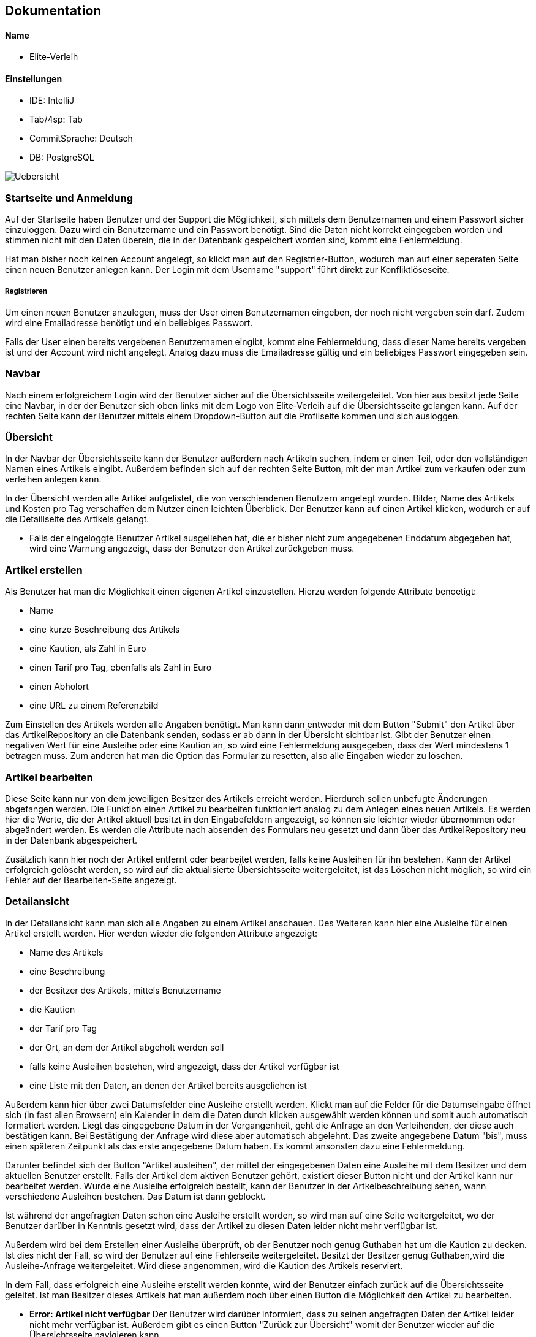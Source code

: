 ## Dokumentation

Name
^^^^^
* Elite-Verleih

Einstellungen
^^^^^^^^^^^^
* IDE: IntelliJ
* Tab/4sp: Tab
* CommitSprache: Deutsch
* DB: PostgreSQL


image::Uebersicht.jpg[]

### Startseite und Anmeldung

Auf der Startseite haben Benutzer und der Support die Möglichkeit, sich mittels dem Benutzernamen
und einem Passwort sicher einzuloggen. Dazu wird ein Benutzername und ein Passwort benötigt.
Sind die Daten nicht korrekt eingegeben worden und stimmen nicht mit den Daten überein,
die in der Datenbank gespeichert worden sind, kommt eine Fehlermeldung.

Hat man bisher noch keinen Account angelegt,
so klickt man auf den Registrier-Button, wodurch man auf einer seperaten Seite einen neuen Benutzer anlegen kann.
Der Login mit dem Username "support" führt direkt zur Konfliktlöseseite.

##### Registrieren

Um einen neuen Benutzer anzulegen, muss der User einen Benutzernamen eingeben, der
noch nicht vergeben sein darf. Zudem wird eine Emailadresse benötigt und ein beliebiges Passwort.

Falls der User einen bereits vergebenen Benutzernamen eingibt, kommt eine Fehlermeldung,
dass dieser Name bereits vergeben ist und der Account wird nicht angelegt. Analog dazu
muss die Emailadresse gültig und ein beliebiges Passwort eingegeben sein.


### Navbar


Nach einem erfolgreichem Login wird der Benutzer sicher auf die Übersichtsseite
weitergeleitet.
Von hier aus besitzt jede Seite eine Navbar, in der der Benutzer sich oben links
mit dem Logo von Elite-Verleih auf die Übersichtsseite gelangen kann. Auf der rechten
Seite kann der Benutzer mittels einem Dropdown-Button auf die Profilseite kommen und sich
ausloggen.

### Übersicht

In der Navbar der Übersichtsseite kann der Benutzer außerdem nach Artikeln suchen,
indem er einen Teil, oder den vollständigen Namen eines Artikels eingibt.
Außerdem befinden sich auf der rechten Seite Button, mit der man Artikel zum verkaufen
oder zum verleihen anlegen kann.

In der Übersicht werden alle Artikel aufgelistet, die von verschiendenen Benutzern angelegt wurden. Bilder, Name des Artikels
und Kosten pro Tag verschaffen dem Nutzer einen leichten Überblick.
Der Benutzer kann auf einen Artikel klicken, wodurch er auf die Detaillseite des
Artikels gelangt.

* Falls der eingeloggte Benutzer Artikel ausgeliehen hat, die er bisher nicht zum
angegebenen Enddatum abgegeben hat, wird eine Warnung angezeigt, dass der Benutzer
den Artikel zurückgeben muss. 

### Artikel erstellen
Als Benutzer hat man die Möglichkeit einen eigenen Artikel einzustellen. Hierzu
werden folgende Attribute benoetigt:

* Name
* eine kurze Beschreibung des Artikels
* eine Kaution, als Zahl in Euro
* einen Tarif pro Tag, ebenfalls als Zahl in Euro
* einen Abholort
* eine URL zu einem Referenzbild

Zum Einstellen des Artikels werden alle Angaben benötigt. Man kann dann entweder
mit dem Button "Submit" den Artikel über das ArtikelRepository an die Datenbank senden,
sodass er ab dann in der Übersicht sichtbar ist. Gibt der Benutzer einen negativen Wert für eine Ausleihe oder eine Kaution an,
so wird eine Fehlermeldung ausgegeben, dass der Wert mindestens 1 betragen muss.
Zum anderen hat man die Option das Formular zu resetten, also alle Eingaben wieder
zu löschen.


### Artikel bearbeiten
Diese Seite kann nur von dem jeweiligen Besitzer des Artikels erreicht werden.
Hierdurch sollen unbefugte Änderungen abgefangen werden.
Die Funktion einen Artikel zu bearbeiten funktioniert analog zu dem Anlegen eines
neuen Artikels. Es werden hier die Werte, die der Artikel aktuell besitzt in den
Eingabefeldern angezeigt, so können sie leichter wieder übernommen oder abgeändert
werden. Es werden die Attribute nach absenden des Formulars neu gesetzt und dann
über das ArtikelRepository neu in der Datenbank abgespeichert.

Zusätzlich kann hier
noch der Artikel entfernt oder bearbeitet werden, falls keine Ausleihen für ihn bestehen. Kann
der Artikel erfolgreich gelöscht werden, so wird auf die aktualisierte
Übersichtsseite weitergeleitet, ist das Löschen nicht möglich, so wird ein Fehler
auf der Bearbeiten-Seite angezeigt.


### Detailansicht
In der Detailansicht kann man sich alle Angaben zu einem Artikel anschauen. Des
Weiteren kann hier eine Ausleihe für einen Artikel erstellt werden. Hier
werden wieder die folgenden Attribute angezeigt:

* Name des Artikels
* eine Beschreibung
* der Besitzer des Artikels, mittels Benutzername
* die Kaution
* der Tarif pro Tag
* der Ort, an dem der Artikel abgeholt werden soll
* falls keine Ausleihen bestehen, wird angezeigt, dass der Artikel verfügbar ist
* eine Liste mit den Daten, an denen der Artikel bereits ausgeliehen ist

Außerdem kann hier über zwei Datumsfelder eine Ausleihe erstellt werden. Klickt
man auf die Felder für die Datumseingabe öffnet sich (in fast allen Browsern)
ein Kalender in dem die Daten durch klicken ausgewählt werden können und somit
auch automatisch formatiert werden. Liegt das eingegebene Datum in der Vergangenheit, geht die Anfrage an den Verleihenden, der diese
auch bestätigen kann. Bei Bestätigung der Anfrage wird diese aber automatisch abgelehnt.
Das zweite angegebene Datum "bis", muss einen späteren Zeitpunkt als
das erste angegebene Datum haben. Es kommt ansonsten dazu eine Fehlermeldung.


Darunter befindet sich der Button "Artikel
ausleihen", der mittel der eingegebenen Daten eine Ausleihe mit dem Besitzer und
dem aktuellen Benutzer erstellt. Falls der Artikel dem aktiven Benutzer gehört,
existiert dieser Button nicht und der Artikel kann nur bearbeitet werden.
Wurde eine Ausleihe erfolgreich bestellt, kann der Benutzer in der Artkelbeschreibung sehen,
wann verschiedene Ausleihen bestehen. Das Datum ist dann geblockt.

Ist während der angefragten Daten schon eine
Ausleihe erstellt worden, so wird man auf eine Seite weitergeleitet, wo der
Benutzer darüber in Kenntnis gesetzt wird, dass der Artikel zu diesen Daten
leider nicht mehr verfügbar ist.

Außerdem wird bei dem Erstellen einer Ausleihe überprüft, ob der Benutzer noch
genug Guthaben hat um die Kaution zu decken. Ist dies nicht der Fall, so wird der
Benutzer auf eine Fehlerseite weitergeleitet.
Besitzt der Besitzer genug Guthaben,wird die Ausleihe-Anfrage weitergeleitet.
Wird diese angenommen, wird die Kaution des Artikels reserviert.

In dem Fall, dass erfolgreich eine Ausleihe erstellt werden konnte, wird der
Benutzer einfach zurück auf die Übersichtsseite geleitet.
Ist man Besitzer dieses Artikels hat man außerdem noch über einen Button
die Möglichkeit den Artikel zu bearbeiten.


* *Error: Artikel nicht verfügbar*
Der Benutzer wird darüber informiert, dass zu seinen angefragten Daten der
Artikel leider nicht mehr verfügbar ist. Außerdem gibt es einen Button "Zurück
zur Übersicht" womit der Benutzer wieder auf die Übersichtsseite navigieren kann.


* *Error: Fehlendes Guthaben*
Sollte der Benutzer für eine Aktion nicht ausreichend Guthaben besitzen, so wird
er auf diese Seite weitergeleitet. Hier wird er über den Umstand in Kenntnis
gesetzt außerdem wird die Möglichkeit geboten über einen Button "Konto aufladen"
die Profil-bearbeiten-Seite aufzurufen, wo der Benutzer sein Guthaben aufladen
kann.
Zudem wird hier die E-Mail zum Kontaktieren des Supports angezeigt.

### Profil

Übersicht -> Benutzername, Mein Profil

In der Navbar hat der Benutzer eine zusätzliche Anzeige, wie viel Guthaben sich auf seinem
ProPay-Konto befindet.
Zudem gelangt der Nutzer nun auch durch das Dropdown-Menü auf der rechten Seite zur
Profil-Bearbeiten Seite und hat die Möglichkeit sich auszuloggen.

##### Profil bearbeiten
Übersicht -> Benutzername, mein Profil -> Benutzername, Profil bearbeiten
- Der Benutzer kann hier seine Email Adresse ändern und bei Bedarf sein Guthaben aufladen.

Der Benutzer findet auf der Profilseite alle für ihn laufenden Prozesse von Artikeln.
Dabei lassen sich die Prozesse in folgende Abschnitte unterteilen: Anfragen, Ausgeliehenes,
eigene Artikel, zurückgegebene Artikel und Konflikte.

##### Anfragen

Alle angefragten Artikel von anderen Nutzern werden hier angezeigt. Der Benutzer kann entscheiden,
welche Artikel er annehmen, oder ablehnen möchte.

- Lehnt der Benutzer eine Anfrage ab, so wird die Liste direkt aktualisiert und die
Anfrage wird nicht mehr angezeigt. Der Status einer Anfrage ändert sich von _angefragt_
zu _abgelehnt_.

- Wird eine Anfrage angenommen, zu dem im selben Ausleihzeitraum andere Anfragen existieren,
werden die anderen Anfragen automatisch abgelehnt. Somit werden duplizierte Ausleihen
vermieden. Es wird über ProPay eine Kaution für die Ausleihe erstellt. Falls
die Kaution nicht auf dem Konto vorhanden ist oder ein Fehler auftritt, wird die
Anfrage abgelehnt.

- Bei erfolgreicher Bestätigung einer Anfrage wird der Status von _angefragt_ auf _bestaetigt_ verändert
und erscheint beim verleihenden Nutzer unter Eigene Artikel -> Verliehenes, wenn der
Zeitraum aktiv ist.

- Liegt eine Anfrage in der Vergangenheit, wird diese automatisch gelöscht, unabhängig davon ob man _bestaetigen_ oder
_ablehnen_ auswählt. Der Ausleihende bekommt auch hier die Benachrichtigung, dass seine Ausleihe abgelehnt wurde.

##### Ausgeliehenes

Wird ein angefragter Artikel vom Besitzer bestätigt und der Ausleihezeitraum ist
aktiv, so wird dieser in der Spalte *Aktiv*
angezeigt.

- Der Ausleiher kann den Artikel zurückgeben, wenn der Ausleihezeitraum zuende ist und
auf dies auf dem Button *Zurückgeben* bestätigen. In diesem Schritt werden die Kosten
des Ausleihzeitraums berechnet und dem Verleiher überwiesen. Ist nicht genügend Geld
auf dem ProPay-Konto des Ausleihers vorhanden, wird eine Fehlermeldung angezeigt, dass
nicht genügend Geld auf dem Konto vorhanden ist. Der Ausleiher wird dazu aufgefordert,
sein Geld auf dem Konto aufzuladen.
Der Ausleiher hat außerdem die Möglichkeit, den Artikel bereits vorzeitig abzugeben.

Angefragte Artikel werden in der Spalte *Wartend* angezeigt. Der Benutzer hat die Option,
die Anfrage vorzeitig zurückziehen. Damit wird die Ausleihe gelöscht. Wird der angefragte Artikel in demselben Zeitraum
von einer anderen Person ausgeliehen, wird die Anfrage der aktuellen Person in _abgelehnt_ geschoben.

##### Eigene Artikel

Eigene aktiv verliehene Artikel werden in der Spalte *Verliehenes* angezeigt. Diese Liste
wird gefüllt, wenn der Benutzer zuvor eine Anfrage bestätigt hat.

- Kommt es zu einem Konflikt, wie Beispielsweise die verspätete Abgabe eines Artikels,
so kann der Benutzer dieses Problem an die Konfliktlösestelle schicken. Der Status der
Ausleihe wird somit auf _konflikt_ gesetzt.

In der Spalte *Angebotene* werden alle angebotenen Artikel angezeigt.
- Wenn der Artikel weder ausgeliehen noch verkauft ist, besteht hier ebenfalls die Möglichkeit, den Artikel zu bearbeiten
oder zu löschen.

Wird ein verliehener Artikel zurückgegeben, so erscheint dieser in der Spalte *Zurückerhaltenes*.
Falls ein verliehender Artikel zurückgegeben wird bevor der Ausleihzeitraum beginnt, werden keinerlei Kosten dem Ausleihenden
berechnet.

- Falls der Artikel nicht den gewünschten Zustand hat, so kann der Benutzer ein Problem
an den Support schicken. Dort wird entschieden, wer die Kaution erhält.
- Falls der Artikel einwandfrei zurückgegeben wurde, kann der Prozess mittels mit dem Button *Akzeptieren*
beendet werden. Die Kaution des Ausleihers wird wieder freigegeben.


##### Zurückgegebene Artikel

Artikel, die der Benutzer selbst ausgeliehen hat und bereits an den Verleiher
zurückgegeben hat, werden in *Ausstehende* aufgelistet. Der Benutzer wartet auf die Bestätigung des
Verleihers, dass der Artikel in Ordnung ist.
Reagiert der Verleihende nicht auf die ausstehende Rückgabe, kann auch der Ausleihende in seinem Profil die Ausleihe dem Support melden.

Wurde vom Verleiher bestätigt, dass der Artikel in Ordnung ist, so werden in der Spalte *Erfolgreich* die
erfolgreich zurückgegebenen Artikel angezeigt. Die Kaution wird an den Ausleihenden überwiesen.

Der Nutzer kann nun auf den Button "Entfernen" klicken und somit den Vorgang endültig beenden.
Die Ausleihe wird daraufhin gelöscht und somit aus der Datenbank entfernt.


##### Konflikte

Hier werden noch nicht gelöste Konflikte aufgelistet. Konflikte können nicht vom Benutzer selbst
aufgelöst werden, er kann lediglich seine Wünsche / Probleme via Email mit dem Support klären,
welcher dann entscheidet, wer die Kaution des Artikels erhält.

- Konflikte werden dem Support auf der Konfliktlöseseite angezeigt, hier kann er die Kaution dem Ausleihenden / Verleihenden buchen und damit den Konflikt beenden.
 Außerdem werden zu jedem Konflikt auch die Daten der involvierten Benutzer angezeigt.


### Anmeldung als Support

Der Support meldet sich wie jeder andere Nutzer über die Login-Seite an.
Es gibt einen festen Account *support*, der mit dem Passwort *1* verbunden ist.
Die Ansicht des Supports ist eine Liste von Konflikten, die von Benutzern an die
Konfliktstelle gesendet wurden. Der Support kann auf keine andere Seite zugreifen.

Der Support hat folgende Funktionen:

* Kaution an Verleiher buchen (Gegenstand war defekt)
* Kaution an Ausleiher buchen

Mit beiden Aktionen wird der Ausleihstatus auf *beendet* geändert.


# Softwarearchitektur


image::AbschlussprojektArchitektur.jpg[]

Die ersten Schritte in unserem Team waren es, die Sturktur unseres Projektes
festzulegen:


Die *Views* ermöglichen die graphische Repräsentation der Daten. Die einzelnen Views
wurden bereits in vorherigen Kapiteln ausgiebig erläutert.

Die *Controller* ermöglichen die Umsetzung von Benutzeranforderungen. Je nach View sind diese
mit den entsprechenden Controllern verbunden, wie die oben dargestellt Graphik darstellt.
Um die Logik von den Controllern zu separieren und eine gut strukturierte Architektur zu
ermöglichen, gibt es mehrere *Services*. In diesen Services befinden sich Logik, um
verschiedene Funktionen in der Webanwendung zu ermöglichen. Jeder Controller greift auf einen,
oder mehrere Services zu, wie in der Graphik mittels verschiedenen Farben deutlich gemacht wird.

Für die Verwendung einer *Datenbank*, werden zudem verschiedene Repositorys sowie Models
benötigt, damit diese mit den entsprechenden Daten gefüllt werden kann. In unserem Team haben
wir uns einheitlich für eine PostgreSQL-Datenbank entschieden.

Die Verbindung mit *ProPay* und Elite-Verleih wird ebenfalls durch eine eigene
Serviceklasse sichergestellt. Durch den ProPayManager werden dem Programmierer mehrere Methoden
zur Verfügung gestellt, womit jedem Benutzer ein Konto zur Verfügung gestellt wird und dazu die
entsprechenden Services.


Diese Architektur hat uns vor allem ermöglicht, in großen Teilen unabhängig voneinander
entwickeln zu können. Somit fiel es uns leicht, Aufgaben zu verteilen und später
weitere Details und Funktionen zusammenzuführen.




### Tests

Neben dem Testen der Anwendung selbst im Browser, gibt es einige Fälle, die wir so nicht testen können,
beispielsweise mit Szenarien in der Zukunft.

Daher sind Tests zu den verschiedenen Managern absolut notwendig. Unser Team hat daher
sichergestellt, dass verschiedene Szenarien auf Richtigkeit geprüft worden sind.

Die retry-Funktion und recover-Funktion im PropayManager haben wir leider nicht testen können.
Was wir stattdessen getestet haben, ist dass die richtige Exception geworfen wird (falls eine
produziert wird) und dass bei einem Fehlverhalten dennoch die richtigen Ergebnisse heraus kommen.
Da dies aber auch Eigenschaften des Springframeworks sind, können wir davon ausgehen dass diese
Funktionen dennoch wie erwartet funktionieren.

Ansonsten haben wir die Managerklassen weitestgehend mit Tests abgedeckt.
Unsere Controller haben wir nicht getestet, da die Controller keine Logik beinhalten
(sie rufen die Managerklassen auf).


### Spring Security

Für die Authentisierung, Authentifizierung und Autorisierung auf den Seiten wurde
Spring Security eingeführt. Die SecurityConfig legt bestimmte Rollen fest,
in unserem Fall ADMIN - der auf alle Seiten zugreifen darf, SUPPORT - der nur auf
die Konfliktlöseseite gelangt nach dem Login und USER, hiervon können beliebig
viele Accounts erstellt werden, sie dürfen dann auf alle Seiten außer der
Konfliktlöseseite zugreifen. Besitzt jemand keine Rolle, ist also nicht
eingeloggt, so darf nur die Login- und die Registrierungs-Seite aufgerufen werden.
Bei der Registrierung wird ein neuer Benutzer erstellt und in der Datenbank
gespeichert, die Rolle USER wird automatisch gesetzt. In dieser Rolle darf auf
alle Seiten außer der Konfliktlöseseite zugegriffen werden, der Benutzer kann
sich ab dann über das Login-Formular authentifizieren.
Des Weiteren wird MyUserDetails als Hilfsklasse verwendet, um die Authentifizierung
über das BenutzerRepository zu machen, was bedeutet, dass jeder Benutzer auch einen
Account bei der Anwendung besitzt. Dies wird in SecurityConfig-Methode config
konfiguriert.
Den SUPPORT Account haben wir fest angelegt, sodass dieser stets existiert.


# Hinzufügen der Verkaufen-Funktion

## 1. Grundlegendes Konzept überlegen:

Im Modell des Artikels soll es folgende anpassungen geben:

* _boolean_ zuVerkaufen, der angibt ob Artikel verkauft werden soll
* _int_ artikelPreis, für den Artikel bei Verkauf

Die Controller und Views müssen wie folt angepasst werden:

* neue View für *VerkaufErstellen*, jedoch im Controller von ArtikelErstellen
handhaben mit Get- und PostMapping zu "/VerkaufErstellen"
* *ArtikelBearbeiten* soll so abgeändert werden, dass wenn der Artikel zum Verkauf
steht statt Kaution und Tarif nur der Preis geändert werden kann
* In der *Detailansicht* soll auch statt Kaution und Tarif nur der Verkaufspreis
angezeigt werden, es soll die Möglichkeit geben den Artikel zu kaufen (genauer:
Überweisen des Verkaufspreises vom aktuellen Benutzer zu dem Besitzer und dann
löschen des Artikels aus der Datenbank), außerdem soll es nicht mehr die
Möglichkeit geben den Artikel auszuleihen
* In der *Übersicht* soll angezeigt werden ob ein Artikel verkauft oder verliehen
wird, des Weiteren soll statt dem Tarif der Verkaufspreis angezeigt werden, zu
Guter letzt soll es zwei Buttonsgeben um einen Verleih und einen Verkauf zu
erstellen

Es soll nicht die Möglichkeit geben einen Artikel der zum Verleih angeboten wird
später zum Verkauf anzubieten, umgekehrt gleichermaßen. Ein Artikel zum Verleih
bleibt also immer nur zu verleihen und kann nur durch löschen und Neueinstellung
des Artikels zum Verkauf verkauft werden.

## 2. Umsetzung

Zuerst wurde die VerkaufErstellen View erstellt, der Controller von ArtikelErstellen
wurde angepasst, zudem musste dem artikelManager eine zweite Methode erstelleVerkauf
hinzugefügt werden, die den zuVerkaufen-boolean auf true setzt. Dieser Wert soll
*niemals* geändert werden. Außerdem werden hier Kaution und Tarif auf Null
gesetzt, was ebenfalls für den User nicht manipulierbar sein sollte. Zuletzt wird
dem artikelPreis der vom Benutzer eingegebene Preis zugewiesen.

Die Methode erstelleArtikel wurde umbenannt zu erstelleVerleih. auch hier wird
der boolean gesetzt, in diesem Fall auf false, und soll *unter keinen Umständen*
geändert werden können. Hier wird der Preis auf Null gesetzt, auch diese Wert
soll für den Benutzer final sein.

Die Änderungen für ArtikelBearbeiten waren minimal, da nur abgefragt werden
musste ob der Artikel zum Verkauf steht oder verliehen werden soll, um dann
Preis oder Kaution und Tarif anzuzeigen. Artikel löschen funktioniert für diese
zu verkaufenden Artikel immer, da sie keine Ausleihen haben, analog zu den zu
Verleihenden.

In der Detailansicht wurde der Kalender entfernt, falls der Artikel zum Verkauf
steht, und ein "Artikel kaufen" button hinzugefügt. Hierzu wurde im Controller
eine Methode mit Mapping auf "/Kaufen/{artikelId}" erstellt, welche versucht den
Artikelpreis vom aktuellen Benutzer zu dem Artikelbesitzer zu überweisen. Gelingt
dies, so wird der Artikel gelöscht und der Benutzer zur Übersicht weitergeleitet.
Ansonsten erhält er eine Fehlermeldung. Es wird hier geprüftt, dass der Benutzer
nicht seine eigenen Artikel kaufen kann.

Zuletzt wurde in der Detailansicht ein Feld hinzugefügt, welches angibt ob ein
Artikel verkauft oder verliehen werden soll. Auch hier wurde für die zu verkaufenden
Artikel der Preis statt dem Tarif angezeigt, dies ist durch eine simple Abfrage
des zuVerkaufen-boolean möglich.
Außerdem wurde ein weiterer Button hinzugefügt, der auf die VerkaufErstellen Seite
leitet. Diese Buttons zum Erstellen eines zu verleihenden oder zu verkaufenden
Artikels wurden der Übersichtlichkeits halber in die Navbar eingebettet.
